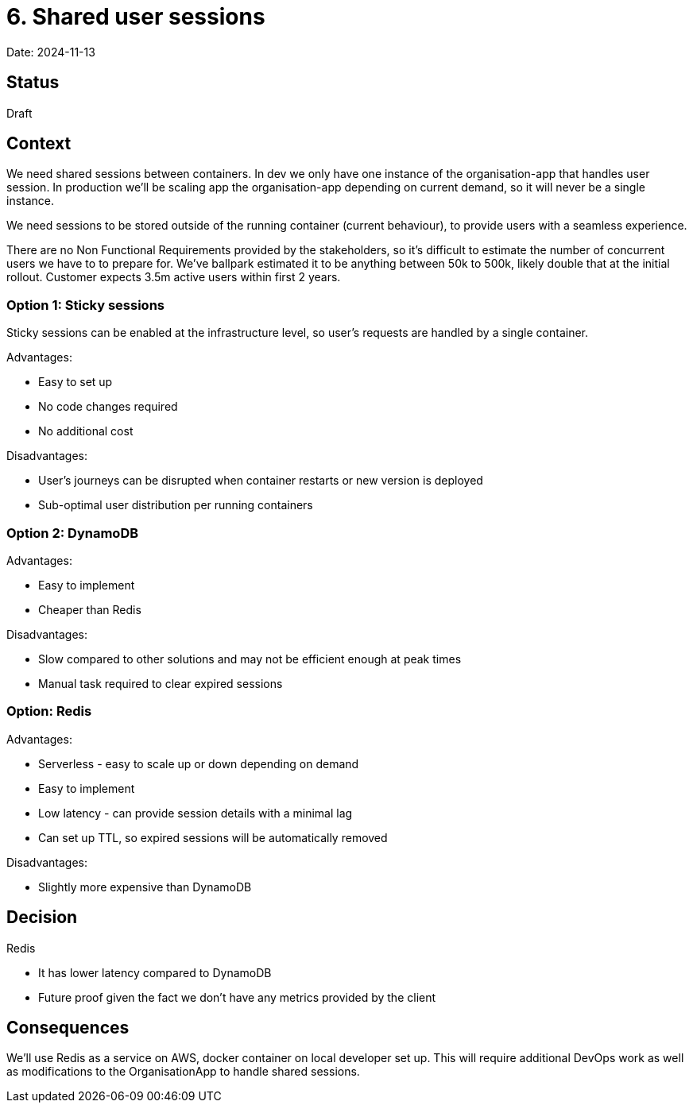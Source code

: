 = 6. Shared user sessions

Date: 2024-11-13

== Status

Draft

== Context

We need shared sessions between containers. In dev we only have one instance of the organisation-app that handles user
session. In production we'll be scaling app the organisation-app depending on current demand, so it will never be a
single instance.

We need sessions to be stored outside of the running container (current behaviour), to provide users with a seamless
experience.

There are no Non Functional Requirements provided by the stakeholders, so it's difficult to estimate the number of
concurrent users we have to to prepare for. We've ballpark estimated it to be anything between 50k to 500k, likely
double that at the initial rollout. Customer expects 3.5m active users within first 2 years.

=== Option 1: Sticky sessions

Sticky sessions can be enabled at the infrastructure level, so user's requests are handled by a single container.

Advantages:

* Easy to set up
* No code changes required
* No additional cost

Disadvantages:

* User's journeys can be disrupted when container restarts or new version is deployed
* Sub-optimal user distribution per running containers

=== Option 2: DynamoDB

Advantages:

* Easy to implement
* Cheaper than Redis

Disadvantages:

* Slow compared to other solutions and may not be efficient enough at peak times
* Manual task required to clear expired sessions

=== Option: Redis

Advantages:

* Serverless - easy to scale up or down depending on demand
* Easy to implement
* Low latency - can provide session details with a minimal lag
* Can set up TTL, so expired sessions will be automatically removed

Disadvantages:

* Slightly more expensive than DynamoDB

== Decision

Redis

* It has lower latency compared to DynamoDB
* Future proof given the fact we don't have any metrics provided by the client

== Consequences

We'll use Redis as a service on AWS, docker container on local developer set up. This will require additional DevOps
work as well as modifications to the OrganisationApp to handle shared sessions.
